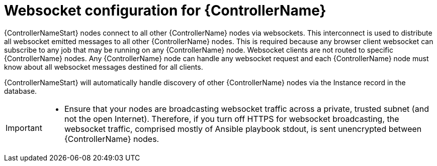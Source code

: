 [id="con-websocket-setup_{context}"]

= Websocket configuration for {ControllerName}

[role="_abstract"]
{ControllerNameStart} nodes connect to all other {ControllerName} nodes via websockets. This interconnect is used to distribute all websocket emitted messages to all other {ControllerName} nodes. This is required because any browser client websocket can subscribe to any job that may be running on any {ControllerName} node. Websocket clients are not routed to specific {ControllerName} nodes. Any {ControllerName} node can handle any websocket request and each {ControllerName} node must know about all websocket messages destined for all clients.

{ControllerNameStart} will automatically handle discovery of other {ControllerName} nodes via the Instance record in the database.

[IMPORTANT]
====
* Ensure that your nodes are broadcasting websocket traffic across a private, trusted subnet (and not the open Internet). Therefore, if you turn off HTTPS for websocket broadcasting, the websocket traffic, comprised mostly of Ansible playbook stdout, is sent unencrypted between {ControllerName} nodes.
====
